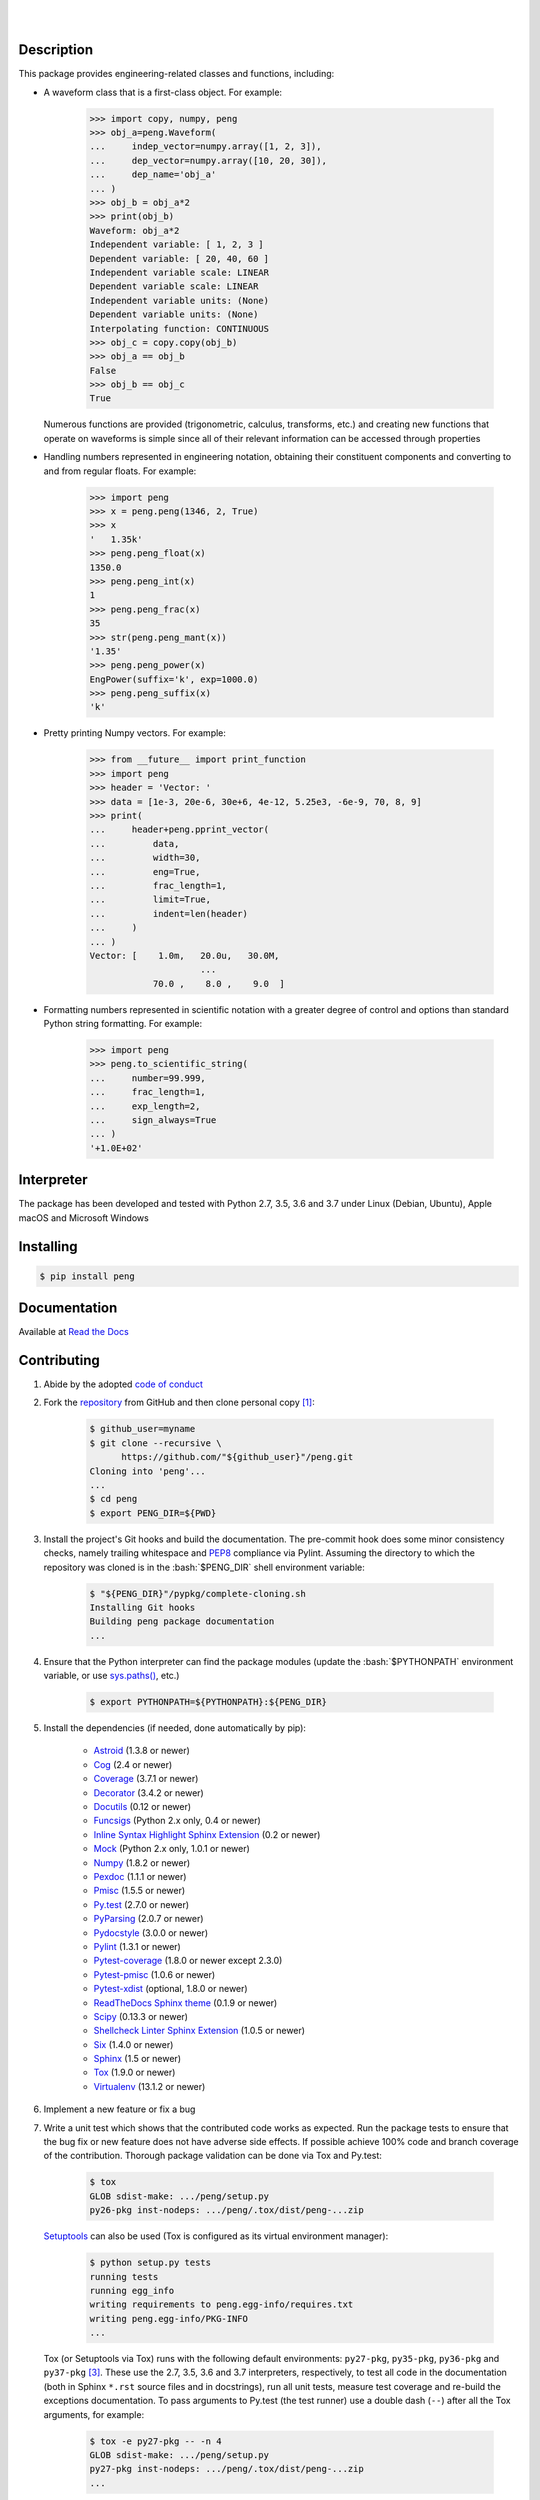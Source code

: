 .. README.rst
.. Copyright (c) 2013-2019 Pablo Acosta-Serafini
.. See LICENSE for details

.. image:: https://badge.fury.io/py/peng.svg
    :target: https://pypi.org/project/peng
    :alt: PyPI version

.. image:: https://img.shields.io/pypi/l/peng.svg
    :target: https://pypi.org/project/peng
    :alt: License

.. image:: https://img.shields.io/pypi/pyversions/peng.svg
    :target: https://pypi.org/project/peng
    :alt: Python versions supported

.. image:: https://img.shields.io/pypi/format/peng.svg
    :target: https://pypi.org/project/peng
    :alt: Format

|

.. image::
    https://dev.azure.com/pmasdev/peng/_apis/build/status/pmacosta.peng?branchName=master
    :target: https://dev.azure.com/pmasdev/peng/_build?definitionId=3&_a=summary
    :alt: Continuous integration test status

.. image::
    https://img.shields.io/azure-devops/coverage/pmasdev/peng/6.svg
    :target: https://dev.azure.com/pmasdev/peng/_build?definitionId=6&_a=summary
    :alt: Continuous integration test coverage

.. image::
    https://readthedocs.org/projects/pip/badge/?version=stable
    :target: https://pip.readthedocs.io/en/stable/?badge=stable
    :alt: Documentation status

|

Description
===========

.. role:: bash(code)
	:language: bash

.. [[[cog
.. import os, sys, pmisc, docs.support.requirements_to_rst
.. file_name = sys.modules['docs.support.requirements_to_rst'].__file__
.. mdir = os.path.join(os.path.realpath(
..    os.path.dirname(os.path.dirname(os.path.dirname(file_name)))), 'pypkg'
.. )
.. docs.support.requirements_to_rst.def_links(cog)
.. ]]]
.. _Astroid: https://bitbucket.org/logilab/astroid
.. _Cog: https://nedbatchelder.com/code/cog
.. _Coverage: https://coverage.readthedocs.io
.. _Decorator: https://decorator.readthedocs.io
.. _Docutils: http://docutils.sourceforge.net/docs
.. _Funcsigs: https://pypi.org/project/funcsigs
.. _Mock: https://docs.python.org/3/library/unittest.mock.html
.. _Numpy: http://www.numpy.org
.. _Pexdoc: http://pexdoc.readthedocs.org
.. _Pmisc: http://pmisc.readthedocs.org
.. _Pydocstyle: http://www.pydocstyle.org
.. _Pylint: https://www.pylint.org
.. _PyParsing: https://pyparsing.wikispaces.com
.. _Py.test: http://pytest.org
.. _Pytest-coverage: https://pypi.org/project/pytest-cov
.. _Pytest-pmisc: http://pytest-pmisc.readthedocs.org
.. _Pytest-xdist: https://pypi.org/project/pytest-xdist
.. _Scipy: https://www.scipy.org
.. _Six: https://pythonhosted.org/six
.. _Sphinx: http://sphinx-doc.org
.. _ReadTheDocs Sphinx theme: https://github.com/rtfd/sphinx_rtd_theme
.. _Inline Syntax Highlight Sphinx Extension:
   https://bitbucket.org/klorenz/sphinxcontrib-inlinesyntaxhighlight
.. _Shellcheck Linter Sphinx Extension:
   https://pypi.org/project/sphinxcontrib-shellcheck
.. _Tox: https://testrun.org/tox
.. _Virtualenv: https://docs.python-guide.org/dev/virtualenvs
.. [[[end]]]

This package provides engineering-related classes and functions, including:

* A waveform class that is a first-class object. For example:

    .. code-block:: python

        >>> import copy, numpy, peng
        >>> obj_a=peng.Waveform(
        ...     indep_vector=numpy.array([1, 2, 3]),
        ...     dep_vector=numpy.array([10, 20, 30]),
        ...     dep_name='obj_a'
        ... )
        >>> obj_b = obj_a*2
        >>> print(obj_b)
        Waveform: obj_a*2
        Independent variable: [ 1, 2, 3 ]
        Dependent variable: [ 20, 40, 60 ]
        Independent variable scale: LINEAR
        Dependent variable scale: LINEAR
        Independent variable units: (None)
        Dependent variable units: (None)
        Interpolating function: CONTINUOUS
        >>> obj_c = copy.copy(obj_b)
        >>> obj_a == obj_b
        False
        >>> obj_b == obj_c
        True

  Numerous functions are provided (trigonometric,
  calculus, transforms, etc.) and creating new functions that operate on
  waveforms is simple since all of their relevant information can be accessed
  through properties

* Handling numbers represented in engineering notation, obtaining
  their constituent components and converting to and from regular
  floats. For example:

    .. code-block:: python

        >>> import peng
        >>> x = peng.peng(1346, 2, True)
        >>> x
        '   1.35k'
        >>> peng.peng_float(x)
        1350.0
        >>> peng.peng_int(x)
        1
        >>> peng.peng_frac(x)
        35
        >>> str(peng.peng_mant(x))
        '1.35'
        >>> peng.peng_power(x)
        EngPower(suffix='k', exp=1000.0)
        >>> peng.peng_suffix(x)
        'k'

* Pretty printing Numpy vectors. For example:

    .. code-block:: python

        >>> from __future__ import print_function
        >>> import peng
        >>> header = 'Vector: '
        >>> data = [1e-3, 20e-6, 30e+6, 4e-12, 5.25e3, -6e-9, 70, 8, 9]
        >>> print(
        ...     header+peng.pprint_vector(
        ...         data,
        ...         width=30,
        ...         eng=True,
        ...         frac_length=1,
        ...         limit=True,
        ...         indent=len(header)
        ...     )
        ... )
        Vector: [    1.0m,   20.0u,   30.0M,
                             ...
                    70.0 ,    8.0 ,    9.0  ]

* Formatting numbers represented in scientific notation with a greater
  degree of control and options than standard Python string formatting.
  For example:

    .. code-block:: python

        >>> import peng
        >>> peng.to_scientific_string(
        ...     number=99.999,
        ...     frac_length=1,
        ...     exp_length=2,
        ...     sign_always=True
        ... )
        '+1.0E+02'

Interpreter
===========

The package has been developed and tested with Python 2.7, 3.5, 3.6 and 3.7
under Linux (Debian, Ubuntu), Apple macOS and Microsoft Windows

Installing
==========

.. code-block:: bash

	$ pip install peng

Documentation
=============

Available at `Read the Docs <https://peng.readthedocs.io>`_

Contributing
============

1. Abide by the adopted `code of conduct
   <https://www.contributor-covenant.org/version/1/4/code-of-conduct>`_

2. Fork the `repository <https://github.com/pmacosta/peng>`_ from
   GitHub and then clone personal copy [#f1]_:

    .. code-block:: bash

        $ github_user=myname
        $ git clone --recursive \
              https://github.com/"${github_user}"/peng.git
        Cloning into 'peng'...
        ...
        $ cd peng
        $ export PENG_DIR=${PWD}

3. Install the project's Git hooks and build the documentation. The pre-commit
   hook does some minor consistency checks, namely trailing whitespace and
   `PEP8 <https://www.python.org/dev/peps/pep-0008/>`_ compliance via
   Pylint. Assuming the directory to which the repository was cloned is
   in the :bash:`$PENG_DIR` shell environment variable:

	.. code-block:: bash

		$ "${PENG_DIR}"/pypkg/complete-cloning.sh
                Installing Git hooks
                Building peng package documentation
                ...

4. Ensure that the Python interpreter can find the package modules
   (update the :bash:`$PYTHONPATH` environment variable, or use
   `sys.paths() <https://docs.python.org/3/library/sys.html#sys.path>`_,
   etc.)

	.. code-block:: bash

		$ export PYTHONPATH=${PYTHONPATH}:${PENG_DIR}

5. Install the dependencies (if needed, done automatically by pip):

    .. [[[cog
    .. import docs.support.requirements_to_rst
    .. docs.support.requirements_to_rst.proc_requirements(cog)
    .. ]]]


    * `Astroid`_ (1.3.8 or newer)

    * `Cog`_ (2.4 or newer)

    * `Coverage`_ (3.7.1 or newer)

    * `Decorator`_ (3.4.2 or newer)

    * `Docutils`_ (0.12 or newer)

    * `Funcsigs`_ (Python 2.x only, 0.4 or newer)

    * `Inline Syntax Highlight Sphinx Extension`_ (0.2 or newer)

    * `Mock`_ (Python 2.x only, 1.0.1 or newer)

    * `Numpy`_ (1.8.2 or newer)

    * `Pexdoc`_ (1.1.1 or newer)

    * `Pmisc`_ (1.5.5 or newer)

    * `Py.test`_ (2.7.0 or newer)

    * `PyParsing`_ (2.0.7 or newer)

    * `Pydocstyle`_ (3.0.0 or newer)

    * `Pylint`_ (1.3.1 or newer)

    * `Pytest-coverage`_ (1.8.0 or newer except 2.3.0)

    * `Pytest-pmisc`_ (1.0.6 or newer)

    * `Pytest-xdist`_ (optional, 1.8.0 or newer)

    * `ReadTheDocs Sphinx theme`_ (0.1.9 or newer)

    * `Scipy`_ (0.13.3 or newer)

    * `Shellcheck Linter Sphinx Extension`_ (1.0.5 or newer)

    * `Six`_ (1.4.0 or newer)

    * `Sphinx`_ (1.5 or newer)

    * `Tox`_ (1.9.0 or newer)

    * `Virtualenv`_ (13.1.2 or newer)

    .. [[[end]]]

6. Implement a new feature or fix a bug

7. Write a unit test which shows that the contributed code works as expected.
   Run the package tests to ensure that the bug fix or new feature does not
   have adverse side effects. If possible achieve 100% code and branch
   coverage of the contribution. Thorough package validation
   can be done via Tox and Py.test:

	.. code-block:: bash

            $ tox
            GLOB sdist-make: .../peng/setup.py
            py26-pkg inst-nodeps: .../peng/.tox/dist/peng-...zip

   `Setuptools <https://bitbucket.org/pypa/setuptools>`_ can also be used
   (Tox is configured as its virtual environment manager):

	.. code-block:: bash

	    $ python setup.py tests
            running tests
            running egg_info
            writing requirements to peng.egg-info/requires.txt
            writing peng.egg-info/PKG-INFO
            ...

   Tox (or Setuptools via Tox) runs with the following default environments:
   ``py27-pkg``, ``py35-pkg``, ``py36-pkg`` and ``py37-pkg`` [#f3]_. These use
   the 2.7, 3.5, 3.6 and 3.7 interpreters, respectively, to test all code in the
   documentation (both in Sphinx ``*.rst`` source files and in docstrings), run
   all unit tests, measure test coverage and re-build the exceptions
   documentation. To pass arguments to Py.test (the test runner) use a double
   dash (``--``) after all the Tox arguments, for example:

	.. code-block:: bash

	    $ tox -e py27-pkg -- -n 4
            GLOB sdist-make: .../peng/setup.py
            py27-pkg inst-nodeps: .../peng/.tox/dist/peng-...zip
            ...

   Or use the :code:`-a` Setuptools optional argument followed by a quoted
   string with the arguments for Py.test. For example:

	.. code-block:: bash

	    $ python setup.py tests -a "-e py27-pkg -- -n 4"
            running tests
            ...

   There are other convenience environments defined for Tox [#f3]_:

    * ``py27-repl``, ``py35-repl``, ``py36-repl`` and ``py37-repl`` run the 2.7,
      3.5, 3.6 or 3.7 REPL, respectively, in the appropriate virtual
      environment. The ``peng`` package is pip-installed by Tox when the
      environments are created.  Arguments to the interpreter can be passed in
      the command line after a double dash (``--``)

    * ``py27-test``, ``py35-test``, ``py36-test`` and ``py37-test`` run py.test
      using the Python 2.7, 3.5, Python 3.6 or Python 3.7 interpreter,
      respectively, in the appropriate virtual environment. Arguments to py.test
      can be passed in the command line after a double dash (``--``) , for
      example:

	.. code-block:: bash

	    $ tox -e py36-test -- -x test_peng.py
            GLOB sdist-make: [...]/peng/setup.py
            py36-test inst-nodeps: [...]/peng/.tox/dist/peng-1.1rc1.zip
            py36-test installed: -f file:[...]
            py36-test runtests: PYTHONHASHSEED='1264622266'
            py36-test runtests: commands[0] | [...]py.test -x test_peng.py
            ===================== test session starts =====================
            platform linux -- Python 3.6.4, pytest-3.3.1, py-1.5.2, pluggy-0.6.0
            rootdir: [...]/peng/.tox/py36/share/peng/tests, inifile: pytest.ini
            plugins: xdist-1.21.0, forked-0.2, cov-2.5.1
            collected 414 items
            ...

    * ``py27-cov``, ``py35-cov``, ``py36-cov`` and ``py37-cov`` test code and
      branch coverage using the 2.7, 3.5, 3.6 or 3.7 interpreter, respectively,
      in the appropriate virtual environment. Arguments to py.test can be passed
      in the command line after a double dash (``--``). The report can be found
      in
      :bash:`${PENG_DIR}/.tox/py[PV]/usr/share/peng/tests/htmlcov/index.html`
      where ``[PV]`` stands for ``27``, ``35``, ``36`` or ``37`` depending on
      the interpreter used

8. Verify that continuous integration tests pass. The package has continuous
   integration configured for Linux, Apple macOS and Microsoft Windows (all via
   `Azure DevOps <https://dev.azure.com/pmasdev>`_) Aggregation/cloud code
   coverage is configured via `Codecov <https://codecov.io>`_. It is assumed
   that the Codecov repository upload token in the build is stored in the
   :bash:`$(codecovToken)` environment variable (securely defined in the
   pipeline settings page).

9. Document the new feature or bug fix (if needed). The script
   :bash:`${PENG_DIR}/pypkg/build_docs.py` re-builds the whole package
   documentation (re-generates images, cogs source files, etc.):

	.. [[[cog pmisc.ste('build_docs.py -h', 0, mdir, cog.out) ]]]

	.. code-block:: bash

	    $ ${PKG_BIN_DIR}/build_docs.py -h
	    usage: build_docs.py [-h] [-d DIRECTORY] [-r]
	                         [-n NUM_CPUS] [-t]

	    Build peng package documentation

	    optional arguments:
	      -h, --help            show this help message and exit
	      -d DIRECTORY, --directory DIRECTORY
	                            specify source file directory
	                            (default ../peng)
	      -r, --rebuild         rebuild exceptions documentation.
	                            If no module name is given all
	                            modules with auto-generated
	                            exceptions documentation are
	                            rebuilt
	      -n NUM_CPUS, --num-cpus NUM_CPUS
	                            number of CPUs to use (default: 1)
	      -t, --test            diff original and rebuilt file(s)
	                            (exit code 0 indicates file(s) are
	                            identical, exit code 1 indicates
	                            file(s) are different)

	.. [[[end]]]

.. rubric:: Footnotes

.. [#f1] All examples are for the `bash <https://www.gnu.org/software/bash/>`_
   shell

.. [#f2] It is assumed that all the Python interpreters are in the executables
   path. Source code for the interpreters can be downloaded from Python's main
   `site <https://www.python.org/downloads/>`_

.. [#f3] Tox configuration largely inspired by
   `Ionel's codelog <https://blog.ionelmc.ro/2015/04/14/
   tox-tricks-and-patterns/>`_


License
=======

The MIT License (MIT)

Copyright (c) 2013-2019 Pablo Acosta-Serafini

Permission is hereby granted, free of charge, to any person obtaining a copy
of this software and associated documentation files (the "Software"), to deal
in the Software without restriction, including without limitation the rights
to use, copy, modify, merge, publish, distribute, sublicense, and/or sell
copies of the Software, and to permit persons to whom the Software is
furnished to do so, subject to the following conditions:

The above copyright notice and this permission notice shall be included in all
copies or substantial portions of the Software.

THE SOFTWARE IS PROVIDED "AS IS", WITHOUT WARRANTY OF ANY KIND, EXPRESS OR
IMPLIED, INCLUDING BUT NOT LIMITED TO THE WARRANTIES OF MERCHANTABILITY,
FITNESS FOR A PARTICULAR PURPOSE AND NONINFRINGEMENT. IN NO EVENT SHALL THE
AUTHORS OR COPYRIGHT HOLDERS BE LIABLE FOR ANY CLAIM, DAMAGES OR OTHER
LIABILITY, WHETHER IN AN ACTION OF CONTRACT, TORT OR OTHERWISE, ARISING FROM,
OUT OF OR IN CONNECTION WITH THE SOFTWARE OR THE USE OR OTHER DEALINGS IN THE
SOFTWARE.